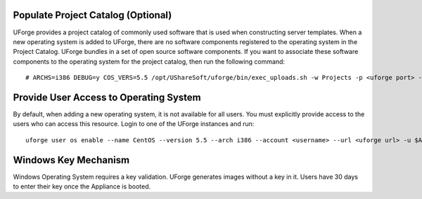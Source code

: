 .. Copyright 2016 FUJITSU LIMITED

.. _populate-project-catalog:

Populate Project Catalog (Optional)
-----------------------------------

UForge provides a project catalog of commonly used software that is used when constructing server templates. When a new operating system is added to UForge, there are no software components registered to the operating system in the Project Catalog. UForge bundles in a set of open source software components.  If you want to associate these software components to the operating system for the project catalog, then run the following command::

# ARCHS=i386 DEBUG=y COS_VERS=5.5 /opt/UShareSoft/uforge/bin/exec_uploads.sh -w Projects -p <uforge port> -U $ADMIN -P $PASS /tmp/DISTROS/USS/projects/CATALOG-USS

Provide User Access to Operating System
---------------------------------------

By default, when adding a new operating system, it is not available for all users. You must explicitly provide access to the users who can access this resource.
Login to one of the UForge instances and run::

 uforge user os enable --name CentOS --version 5.5 --arch i386 --account <username> --url <uforge url> -u $ADMIN -p $PASS

Windows Key Mechanism
---------------------

Windows Operating System requires a key validation. UForge generates images without a key in it. Users have 30 days to enter their key once the Appliance is booted.
